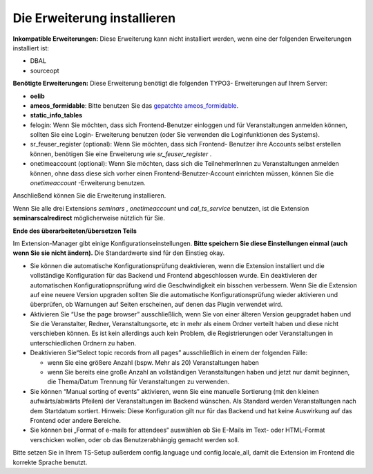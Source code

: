 .. ==================================================
.. FOR YOUR INFORMATION
.. --------------------------------------------------
.. -*- coding: utf-8 -*- with BOM.

.. ==================================================
.. DEFINE SOME TEXTROLES
.. --------------------------------------------------
.. role::   underline
.. role::   typoscript(code)
.. role::   ts(typoscript)
   :class:  typoscript
.. role::   php(code)


Die Erweiterung installieren
^^^^^^^^^^^^^^^^^^^^^^^^^^^^

**Inkompatible Erweiterungen:** Diese Erweiterung kann nicht
installiert werden, wenn eine der folgenden Erweiterungen installiert
ist:

- DBAL

- sourceopt

**Benötigte Erweiterungen:** Diese Erweiterung benötigt die folgenden
TYPO3- Erweiterungen auf Ihrem Server:

- **oelib**

- **ameos\_formidable**: Bitte benutzen Sie das `gepatchte ameos\_formidable
  <https://dl.dropboxusercontent.com/u/27225645/Extensions/T3X_ameos_formidable-1_1_564-z-201506082123.t3x>`_.

- **static\_info\_tables**

- felogin: Wenn Sie möchten, dass sich Frontend-Benutzer einloggen und
  für Veranstaltungen anmelden können, sollten Sie eine Login-
  Erweiterung benutzen (oder Sie verwenden die Loginfunktionen des
  Systems).

- sr\_feuser\_register (optional): Wenn Sie möchten, dass sich Frontend-
  Benutzer ihre Accounts selbst erstellen können, benötigen Sie eine
  Erweiterung wie *sr\_feuser\_register* .

- onetimeaccount (optional): Wenn Sie möchten, dass sich die
  TeilnehmerInnen zu Veranstaltungen anmelden können, ohne dass diese
  sich vorher einen Frontend-Benutzer-Account einrichten müssen, können
  Sie die *onetimeaccount* -Erweiterung benutzen.

Anschließend können Sie die Erweiterung installieren.

Wenn Sie alle drei Extensions  *seminars* , *onetimeaccount* und
*cal\_ts\_service* benutzen, ist die Extension **seminarscalredirect**
möglicherweise nützlich für Sie.

**Ende des überarbeiteten/übersetzen Teils**

Im Extension-Manager gibt einige Konfigurationseinstellungen.  **Bitte
speichern Sie diese Einstellungen einmal (auch wenn Sie sie nicht
ändern).** Die Standardwerte sind für den Einstieg okay.

- Sie können die automatische Konfigurationsprüfung deaktivieren, wenn
  die Extension installiert und die vollständige Konfiguration für das
  Backend und Frontend abgeschlossen wurde. Ein deaktivieren der
  automatischen Konfiguratiopnsprüfung wird die Geschwindigkeit ein
  bisschen verbessern. Wenn Sie die Extension auf eine neuere Version
  upgraden sollten Sie die automatische Konfigurationsprüfung wieder
  aktivieren und überprüfen, ob Warnungen auf Seiten erscheinen, auf
  denen das Plugin verwendet wird.

- Aktivieren Sie “Use the page browser” ausschließlich, wenn Sie von
  einer älteren Version geupgradet haben und Sie die Veranstalter,
  Redner, Veranstaltungsorte, etc in mehr als einem Ordner verteilt
  haben und diese nicht verschieben können. Es ist kein allerdings auch
  kein Problem, die Registrierungen oder Veranstaltungen in
  unterschiedlichen Ordnern zu haben.

- Deaktivieren Sie“Select topic records from all pages” ausschließlich
  in einem der folgenden Fälle:

  - wenn Sie eine größere Anzahl (bspw. Mehr als 20) Veranstaltungen haben

  - wenn Sie bereits eine große Anzahl an vollständigen Veranstaltungen
    haben und jetzt nur damit beginnen, die Thema/Datum Trennung für
    Veranstaltungen zu verwenden.

- Sie können “Manual sorting of events” aktivieren, wenn Sie eine
  manuelle Sortierung (mit den kleinen aufwärts/abwärts Pfeilen) der
  Veranstaltungen im Backend wünschen. Als Standard werden
  Veranstaltungen nach dem Startdatum sortiert. Hinweis: Diese
  Konfiguration gilt nur für das Backend und hat keine Auswirkung auf
  das Frontend oder andere Bereiche.

- Sie können bei „Format of e-mails for attendees“ auswählen ob Sie
  E-Mails im Text- oder HTML-Format verschicken wollen, oder ob das
  Benutzerabhängig gemacht werden soll.

Bitte setzen Sie in Ihrem TS-Setup außerdem config.language und
config.locale\_all, damit die Extension im Frontend die korrekte
Sprache benutzt.
